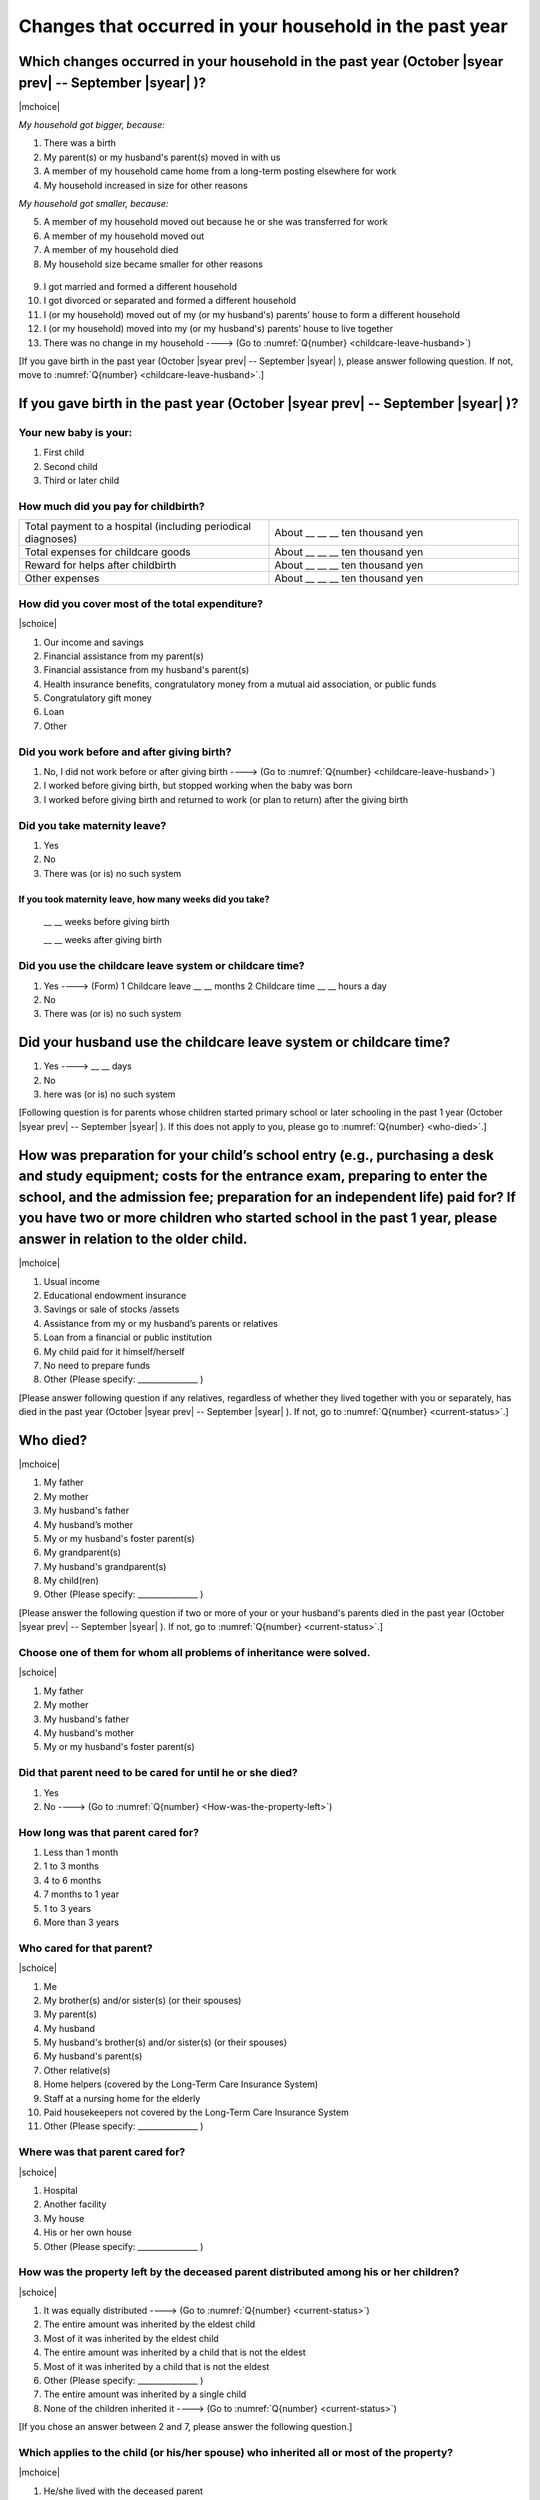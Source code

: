 ==============================================================
Changes that occurred in your household in the past year
==============================================================


Which changes occurred in your household in the past year (October |syear prev| -- September |syear|  )?
=================================================================================================================

|mchoice|

*My household got bigger, because:*

1. There was a birth
2. My parent(s) or my husband's parent(s) moved in with us
3. A member of my household came home from a long-term posting elsewhere for work
4. My household increased in size for other reasons

*My household got smaller, because:*

5. A member of my household moved out because he or she was transferred for work
6. A member of my household moved out
7. A member of my household died
8. My household size became smaller for other reasons
 \
9. I got married and formed a different household
10. I got divorced or separated and formed a different household
11. I (or my household) moved out of my (or my husband's) parents’ house to form a different household
12. I (or my household) moved into my (or my husband's) parents’ house to live together
13. There was no change in my household ----> (Go to :numref:`Q{number} <childcare-leave-husband>`)


[If you gave birth in the past year (October |syear prev| -- September |syear|  ), please answer following question. If not, move to :numref:`Q{number} <childcare-leave-husband>`.]

If you gave birth in the past year (October |syear prev| -- September |syear|  )?
=======================================================================================

Your new baby is your:
---------------------------------------------------

1. First child
2. Second child
3. Third or later child


How much did you pay for childbirth?
---------------------------------------

.. list-table::
   :header-rows: 0
   :widths: 3, 3

   * - Total payment to a hospital (including periodical diagnoses)
     - About \__ __ __ ten thousand yen
   * - Total expenses for childcare goods
     - About \__ __ __ ten thousand yen
   * - Reward for helps after childbirth
     - About \__ __ __ ten thousand yen
   * - Other expenses
     - About \__ __ __ ten thousand yen



How did you cover most of the total expenditure?
--------------------------------------------------------

|schoice|

1. Our income and savings
2. Financial assistance from my parent(s)
3. Financial assistance from my husband's parent(s)
4. Health insurance benefits, congratulatory money from a mutual aid association, or public funds
5. Congratulatory gift money
6. Loan
7. Other


Did you work before and after giving birth?
----------------------------------------------------

1. No, I did not work before or after giving birth ----> (Go to :numref:`Q{number} <childcare-leave-husband>`)
2. I worked before giving birth, but stopped working when the baby was born
3. I worked before giving birth and returned to work (or plan to return) after the giving birth


Did you take maternity leave?
-------------------------------

1. Yes
2. No
3. There was (or is) no such system

If you took maternity leave, how many weeks did you take?
^^^^^^^^^^^^^^^^^^^^^^^^^^^^^^^^^^^^^^^^^^^^^^^^^^^^^^^^^^^^^^^^^^^

 \__ __ weeks before giving birth

 \__ __ weeks after giving birth

.. jump::
   If you stopped working after giving birth, go to :numref:`Q{number} <childcare-leave-husband>`.

Did you use the childcare leave system or childcare time?
---------------------------------------------------------------------

1. Yes ----> (Form) 1 Childcare leave __ __ months \     2 Childcare time	__ __ hours a day
2. No
3. There was (or is) no such system


.. _childcare-leave-husband:

Did your husband use the childcare leave system or childcare time?
=========================================================================

1. Yes ----> 	__ __ days
2. No
3. here was (or is) no such system

[Following question is for parents whose children started primary school or later schooling in the past 1 year (October  |syear prev|  -- September |syear|  ). If this does not apply to you, please go to :numref:`Q{number} <who-died>`.]

.. _preparation-for-school:

How was preparation for your child’s school entry (e.g., purchasing a desk and study equipment; costs for the entrance exam, preparing to enter the school, and the admission fee; preparation for an independent life) paid for? If you have two or more children who started school in the past 1 year, please answer in relation to the older child.
===========================================================================================================================================================================================================================================================================================================================================================================

|mchoice|

1. Usual income
2. Educational endowment insurance
3. Savings or sale of stocks /assets
4. Assistance from my or my husband’s parents or relatives
5. Loan from a financial or public institution
6. My child paid for it himself/herself
7. No need to prepare funds
8. Other (Please specify: _______________ )


[Please answer following question if any relatives, regardless of whether they lived together with you or separately, has died in the past year (October  |syear prev|  -- September |syear|  ). If not, go to :numref:`Q{number} <current-status>`.]

.. _who-died:

Who died?
===============

|mchoice|

1. My father
2. My mother
3. My husband's father
4. My husband’s mother
5. My or my husband's foster parent(s)
6. My grandparent(s)
7. My husband's grandparent(s)
8. My child(ren)
9. Other (Please specify: _______________ )

[Please answer the following question if two or more of your or your husband's parents died in the past year (October  |syear prev|  -- September |syear|  ). If not, go to  :numref:`Q{number} <current-status>`.]

Choose one of them for whom all problems of inheritance were solved.
-----------------------------------------------------------------------------------------------------------------------------

|schoice|

1. My father
2. My mother
3. My husband's father
4. My husband's mother
5. My or my husband's foster parent(s)


Did that parent need to be cared for until he or she died?
----------------------------------------------------------

1. Yes
2. No ----> (Go to :numref:`Q{number} <How-was-the-property-left>`)

How long was that parent cared for?
-----------------------------------

1. Less than 1 month
2. 1 to 3 months
3. 4 to 6 months
4. 7 months to 1 year
5. 1 to 3 years
6. More than 3 years


Who cared for that parent?
------------------------------

|schoice|

1. Me
2. My brother(s) and/or sister(s) (or their spouses)
3. My parent(s)
4. My husband
5. My husband's brother(s) and/or sister(s) (or their spouses)
6. My husband's parent(s)
7. Other relative(s)
8. Home helpers (covered by the Long-Term Care Insurance System)
9. Staff at a nursing home for the elderly
10. Paid housekeepers not covered by the Long-Term Care Insurance System
11. Other (Please specify: _______________ )


Where was that parent cared for?
-----------------------------------

|schoice|

1. Hospital
2. Another facility
3. My house
4. His or her own house
5. Other (Please specify: _______________ )


.. _How-was-the-property-left:

How was the property left by the deceased parent distributed among his or her children?
--------------------------------------------------------------------------------------------------

|schoice|

1. It was equally distributed ----> (Go to :numref:`Q{number} <current-status>`)
2. The entire amount was inherited by the eldest child
3. Most of it was inherited by the eldest child
4. The entire amount was inherited by a child that is not the eldest
5. Most of it was inherited by a child that is not the eldest
6. Other (Please specify: _______________ )
7. The entire amount was inherited by a single child
8. None of the children inherited it ----> (Go to :numref:`Q{number} <current-status>`)


[If you chose an answer between 2 and 7, please answer the following question.]

Which applies to the child (or his/her spouse) who inherited all or most of the property?
---------------------------------------------------------------------------------------------------

|mchoice|

1. He/she lived with the deceased parent
2. He/she cared for the deceased parent
3. He/she did the housework
4. He/she supported the deceased parent financially
5. He/she took over the family business
6. Other (Please specify: _______________ )


[For all respondents to answer]

.. _current-status:

Please circle “Yes” or “No” for the following questions about the current status of you and your family.
==================================================================================================================

|echoice|

.. list-table::
   :header-rows: 1
   :widths: 5, 2, 2

   * -
     - Yes
     - No
   * - (1)\  Are worried about the health of your own body or mind.
     - 1
     - 2
   * - (2)\  Have family members who have health issues or need assistance or nursing care.
     - 1
     - 2
   * - (3)\  Are worried/troubled about relationships within the family.
     - 1
     - 2
   * - (4)\  Are worried/troubled about relationships outside the family (neighbors and friends).
     - 1
     - 2
   * - (5)\  Have someone, besides family members, to informally consult about things that are worrisome/troublesome.
     - 1
     - 2
   * - (6)\  Have someone, besides family members, will come and help you if something should happen.
     - 1
     - 2


Which of the following events happened to you in the past year (October  |syear prev|  -- September |syear|  )?
=======================================================================================================================

|mchoice|

1. Got a job
2. Transferred (change of location)
3. Changed my workplace or job
4. Quit my job voluntarily
5. Was dismissed or made redundant
6. Insolvency or bankruptcy
7. Entered a university (or postgraduate school) or college, or a vocational school
8. Started to take lessons
9. Took on a responsible role in the PTA, cooperative, or other circle or group
10. Serious sickness needing surgery or long-term medical treatment
11. Mental health problems such as depression
12. Consumers' trouble including loan and credit
13. Accident(s) or disaster
14. Other special event(s) (Please specify: _______________ )
15. No special event


Did you move house in the past year? (Including because of getting married.)
===========================================================================================

1. Yes
2. No

What event(s) did other members of your household have in the past year (October  |syear prev|  -- September |syear|  )?
====================================================================================================================================

|mchoice|

1. Got a job
2. Transferred
3. Changed my workplace or job.
4. Quit a job voluntarily
5. Dismissed or laid off.
6. Insolvency or bankruptcy.
7. Serious sickness requiring an operation or a long-term medical treatment
8. Mental trouble such as depression
9. Consumers' trouble including loan and credit
10. Accident(s) or disaster
11. Entrance examination or started school or matriculation at university or college
12. Child(ren) got married
13. Become a grandmother
14. Other special event(s) (Please specify: _______________ )
15. No special event
